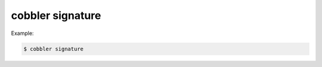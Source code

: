 *****************
cobbler signature
*****************

Example:

.. code-block:: shell

    $ cobbler signature
